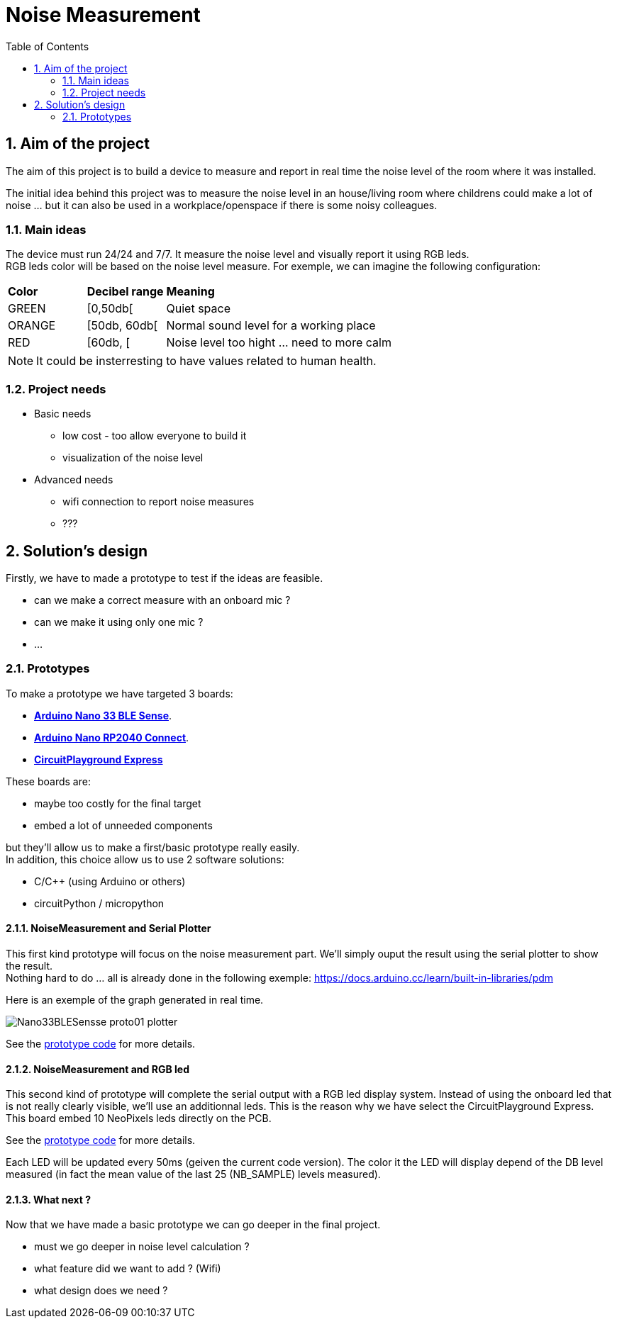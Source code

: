 :sectnums: 
:toc: auto

= Noise Measurement

== Aim of the project

The aim of this project is to build a device to measure and report in real time the noise level of the room where it was installed.

The initial idea behind this project was to measure the noise level in an house/living room where childrens could make a lot of noise ... but it can also be used in a workplace/openspace if there is some noisy colleagues.




=== Main ideas

The device must run 24/24 and 7/7. It measure the noise level and visually report it using RGB leds. +
RGB leds color will be based on the noise level measure. For exemple, we can imagine the following configuration:

[cols="^1,^1,5"]
|===
^| **Color**    ^| **Decibel range**    ^| **Meaning**
 | GREEN         | [0,50db[              | Quiet space
 | ORANGE        | [50db, 60db[          | Normal sound level for a working place 
 | RED           | [60db, [              | Noise level too hight ... need to more calm
|===

[NOTE]
====
It could be insterresting to have values related to human health.
====




=== Project needs

* Basic needs
** low cost - too allow everyone to build it
** visualization of the noise level
* Advanced needs
** wifi connection to report noise measures
** ???  




== Solution's design

Firstly, we have to made a prototype to test if the ideas are feasible.

* can we make a correct measure with an onboard mic ?
* can we make it using only one mic ?
* ...

=== Prototypes

To make a prototype we have targeted 3 boards:

* link:https://docs.arduino.cc/hardware/nano-33-ble-sense[**Arduino Nano 33 BLE Sense**].
* link:https://docs.arduino.cc/hardware/nano-rp2040-connect[**Arduino Nano RP2040 Connect**].
* link:https://www.adafruit.com/product/3333[**CircuitPlayground Express**]


These boards are:

* maybe too costly for the final target
* embed a lot of unneeded components

but they'll allow us to make a first/basic prototype really easily. +
In addition, this choice allow us to use 2 software solutions:

* C/C++ (using Arduino or others)
* circuitPython / micropython



==== NoiseMeasurement and Serial Plotter

This first kind prototype will focus on the noise measurement part. We'll simply ouput the result using the serial plotter to show the result. +
Nothing hard to do ... all is already done in the following exemple: https://docs.arduino.cc/learn/built-in-libraries/pdm


Here is an exemple of the graph generated in real time.

image:./imgs/Nano33BLESensse_proto01_plotter.png[format="png"]

See the link:src\BLE_33_Sense\noise_measurement_proto_01\noise_measurement_proto_01.ino[prototype code] for more details.



==== NoiseMeasurement and RGB led

This second kind of prototype will complete the serial output with a RGB led display system. Instead of using the onboard led that is not really clearly visible, we'll use an additionnal leds. This is the reason why we have select the CircuitPlayground Express. This board embed 10 NeoPixels leds directly on the PCB. 

See the link:src\CircuitPlayground_Express\Sound_Meter_01\Sound_Meter_01.ino[prototype code] for more details.

Each LED will be updated every 50ms (geiven the current code version). The color it the LED will display depend of the DB level measured (in fact the mean value of the last 25 (NB_SAMPLE) levels measured). 



==== What next ?

Now that we have made a basic prototype we can go deeper in the final project.

* must we go deeper in noise level calculation ?
* what feature did we want to add ? (Wifi)
* what design does we need ? 



